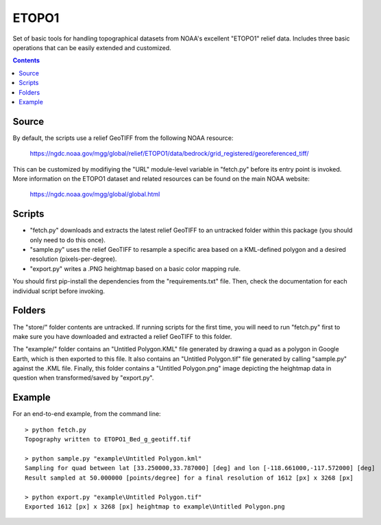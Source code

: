 ETOPO1
======

Set of basic tools for handling topographical datasets from NOAA's excellent
"ETOPO1" relief data. Includes three basic operations that can be easily
extended and customized.

.. contents::

Source
------

By default, the scripts use a relief GeoTIFF from the following NOAA resource:

  https://ngdc.noaa.gov/mgg/global/relief/ETOPO1/data/bedrock/grid_registered/georeferenced_tiff/

This can be customized by modifiying the "URL" module-level variable in
"fetch.py" before its entry point is invoked. More information on the ETOPO1
dataset and related resources can be found on the main NOAA website:

  https://ngdc.noaa.gov/mgg/global/global.html

Scripts
-------

* "fetch.py" downloads and extracts the latest relief GeoTIFF to an untracked
  folder within this package (you should only need to do this once).

* "sample.py" uses the relief GeoTIFF to resample a specific area based on a
  KML-defined polygon and a desired resolution (pixels-per-degree).

* "export.py" writes a .PNG heightmap based on a basic color mapping rule.

You should first pip-install the dependencies from the "requirements.txt" file.
Then, check the documentation for each individual script before invoking.

Folders
-------

The "store/" folder contents are untracked. If running scripts for the first
time, you will need to run "fetch.py" first to make sure you have downloaded
and extracted a relief GeoTIFF to this folder.

The "example/" folder contains an "Untitled Polygon.KML" file generated by
drawing a quad as a polygon in Google Earth, which is then exported to this
file. It also contains an "Untitled Polygon.tif" file generated by calling
"sample.py" against the .KML file. Finally, this folder contains a
"Untitled Polygon.png" image depicting the heightmap data in question when
transformed/saved by "export.py".

Example
-------

For an end-to-end example, from the command line::

  > python fetch.py
  Topography written to ETOPO1_Bed_g_geotiff.tif

  > python sample.py "example\Untitled Polygon.kml"
  Sampling for quad between lat [33.250000,33.787000] [deg] and lon [-118.661000,-117.572000] [deg]
  Result sampled at 50.000000 [points/degree] for a final resolution of 1612 [px] x 3268 [px]

  > python export.py "example\Untitled Polygon.tif"
  Exported 1612 [px] x 3268 [px] heightmap to example\Untitled Polygon.png 
